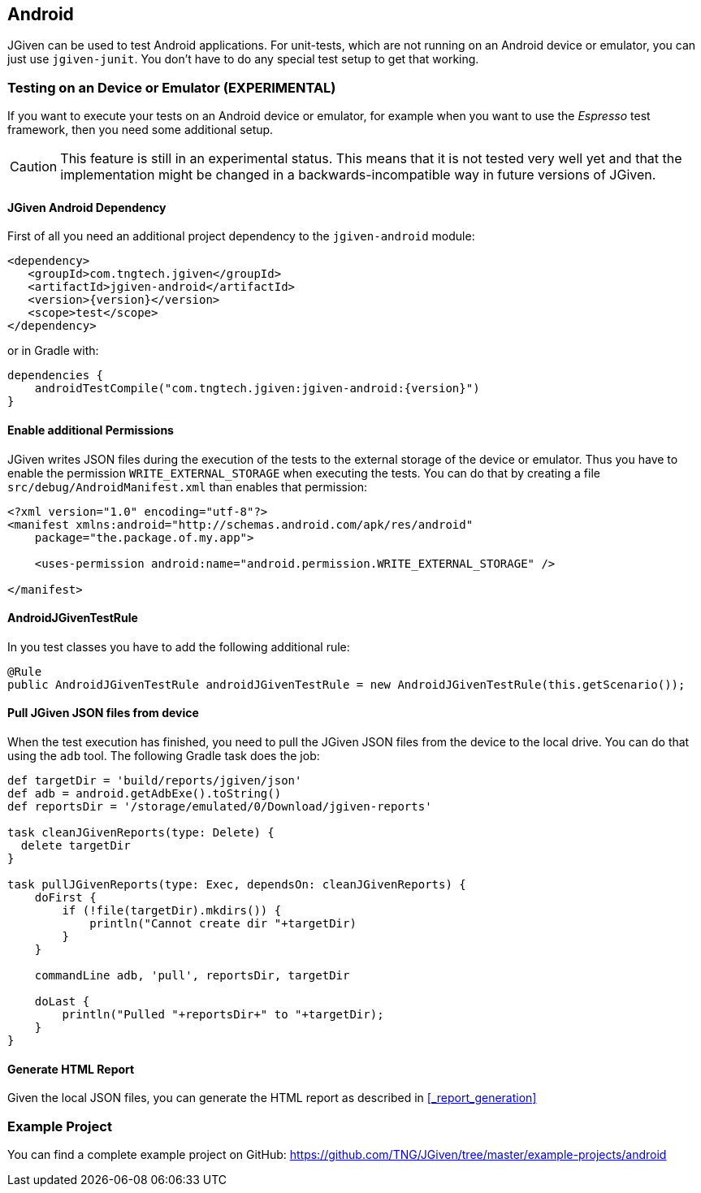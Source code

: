 == Android

JGiven can be used to test Android applications.
For unit-tests, which are not running on an Android device or emulator, you can just use `jgiven-junit`.
You don't have to do any special test setup to get that working.

=== Testing on an Device or Emulator (EXPERIMENTAL)

If you want to execute your tests on an Android device or emulator, for example when you want to use the _Espresso_
test framework, then you need some additional setup.

CAUTION: This feature is still in an experimental status. This means that it is not tested very well yet and that
the implementation might be changed in a backwards-incompatible way in future versions of JGiven.


==== JGiven Android Dependency
First of all you need an additional project dependency to the `jgiven-android` module:

[source,maven,subs="verbatim,attributes"]
----
<dependency>
   <groupId>com.tngtech.jgiven</groupId>
   <artifactId>jgiven-android</artifactId>
   <version>{version}</version>
   <scope>test</scope>
</dependency>
----

or in Gradle with:

[source,gradle,subs="verbatim,attributes"]
----
dependencies {
    androidTestCompile("com.tngtech.jgiven:jgiven-android:{version}")
}
----

==== Enable additional Permissions

JGiven writes JSON files during the execution of the tests to the external storage of the device or emulator.
Thus you have to enable the permission `WRITE_EXTERNAL_STORAGE` when executing the tests.
You can do that by creating a file `src/debug/AndroidManifest.xml` than enables that permission:

[source,XML]
----
<?xml version="1.0" encoding="utf-8"?>
<manifest xmlns:android="http://schemas.android.com/apk/res/android"
    package="the.package.of.my.app">

    <uses-permission android:name="android.permission.WRITE_EXTERNAL_STORAGE" />

</manifest>
----

==== AndroidJGivenTestRule

In you test classes you have to add the following additional rule:

[source, Java]
----
@Rule
public AndroidJGivenTestRule androidJGivenTestRule = new AndroidJGivenTestRule(this.getScenario());
----

==== Pull JGiven JSON files from device

When the test execution has finished, you need to pull the JGiven JSON files from the device to the local drive.
You can do that using the `adb` tool. The following Gradle task does the job:

[source,gradle]
----
def targetDir = 'build/reports/jgiven/json'
def adb = android.getAdbExe().toString()
def reportsDir = '/storage/emulated/0/Download/jgiven-reports'

task cleanJGivenReports(type: Delete) {
  delete targetDir
}

task pullJGivenReports(type: Exec, dependsOn: cleanJGivenReports) {
    doFirst {
        if (!file(targetDir).mkdirs()) {
            println("Cannot create dir "+targetDir)
        }
    }

    commandLine adb, 'pull', reportsDir, targetDir

    doLast {
        println("Pulled "+reportsDir+" to "+targetDir);
    }
}
----

==== Generate HTML Report

Given the local JSON files, you can generate the HTML report as described in <<_report_generation>>

=== Example Project

You can find a complete example project on GitHub: https://github.com/TNG/JGiven/tree/master/example-projects/android
